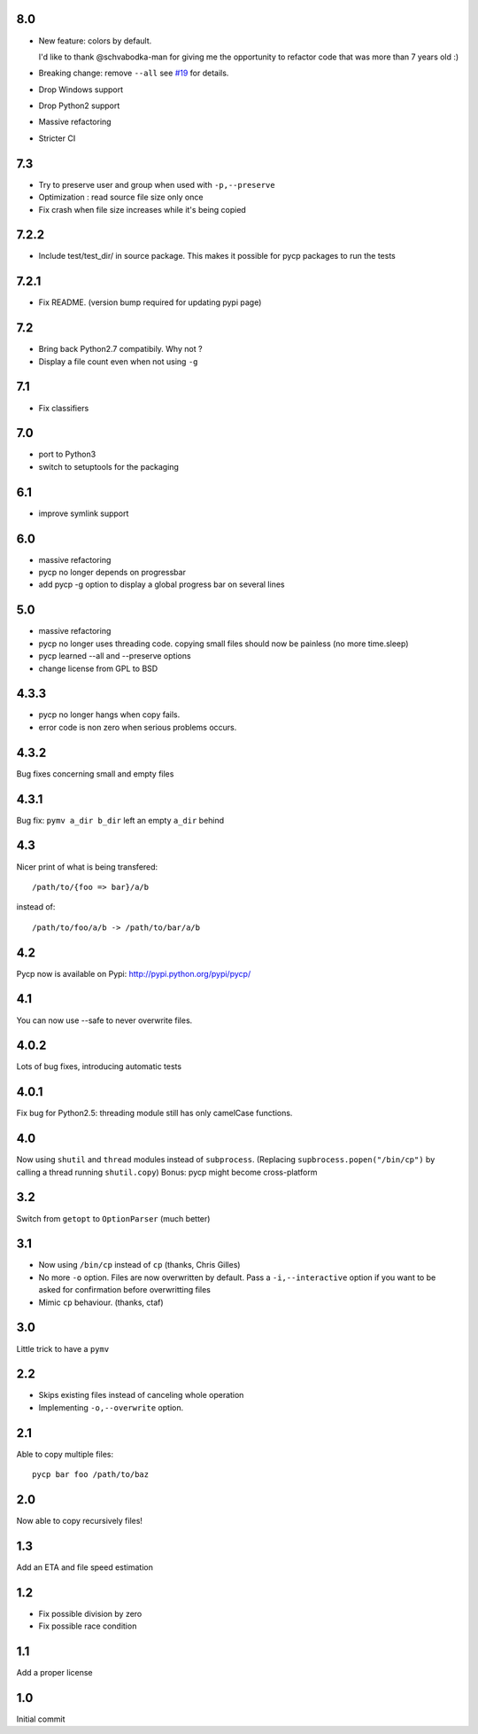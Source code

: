 8.0
---

* New feature: colors by default.

  I'd like to thank @schvabodka-man for giving me the opportunity to
  refactor code that was more than 7 years old :)

* Breaking change: remove ``--all`` see `#19 <https://github.com/dmerejkowsky/pycp/issues/19>`_
  for details.
* Drop Windows support
* Drop Python2 support
* Massive refactoring
* Stricter CI

7.3
---
* Try to preserve user and group when used with ``-p,--preserve``
* Optimization : read source file size only once
* Fix crash when file size increases while it's being copied

7.2.2
-----
* Include test/test_dir/ in source package. This
  makes it possible for pycp packages to run the tests

7.2.1
-----
* Fix README. (version bump required for updating
  pypi page)

7.2
---
* Bring back Python2.7 compatibily. Why not ?
* Display a file count even when not using ``-g``

7.1
---
* Fix classifiers

7.0
---
* port to Python3
* switch to setuptools for the packaging

6.1
---
* improve symlink support

6.0
---
* massive refactoring
* pycp no longer depends on progressbar
* add pycp -g option to display a global progress bar on
  several lines

5.0
---
* massive refactoring
* pycp no longer uses threading code.
  copying small files should now be painless
  (no more time.sleep)
* pycp learned --all and --preserve options
* change license from GPL to BSD

4.3.3
-----
* pycp no longer hangs when copy fails.
* error code is non zero when serious problems occurs.

4.3.2
-----

Bug fixes concerning small and empty files

4.3.1
-----
Bug fix: ``pymv a_dir b_dir`` left an empty ``a_dir`` behind

4.3
----
Nicer print of what is being transfered::

  /path/to/{foo => bar}/a/b

instead of::

  /path/to/foo/a/b -> /path/to/bar/a/b

4.2
---
Pycp now is available on Pypi:
http://pypi.python.org/pypi/pycp/

4.1
---
You can now use --safe to never overwrite files.

4.0.2
-----
Lots of bug fixes, introducing automatic tests

4.0.1
------
Fix bug for Python2.5: threading module still has
only camelCase functions.

4.0
----
Now using ``shutil`` and ``thread`` modules instead of ``subprocess``.
(Replacing ``supbrocess.popen("/bin/cp")`` by calling a thread
running ``shutil.copy``)
Bonus: pycp might become cross-platform

3.2
----
Switch from ``getopt`` to ``OptionParser`` (much better)

3.1
---
* Now using ``/bin/cp`` instead of ``cp`` (thanks, Chris Gilles)

* No more ``-o`` option. Files are now overwritten by default.
  Pass a ``-i,--interactive``  option if you want to be asked
  for confirmation before overwritting files

* Mimic ``cp`` behaviour. (thanks, ctaf)

3.0
---
Little trick to have a ``pymv``

2.2
---
* Skips existing files instead of canceling whole operation
* Implementing ``-o,--overwrite`` option.

2.1
---
Able to copy multiple files::

  pycp bar foo /path/to/baz

2.0
----
Now able to copy recursively files!

1.3
----
Add an ETA and file speed estimation

1.2
---
* Fix possible division by zero
* Fix possible race condition

1.1
---
Add a proper license

1.0
---
Initial commit
